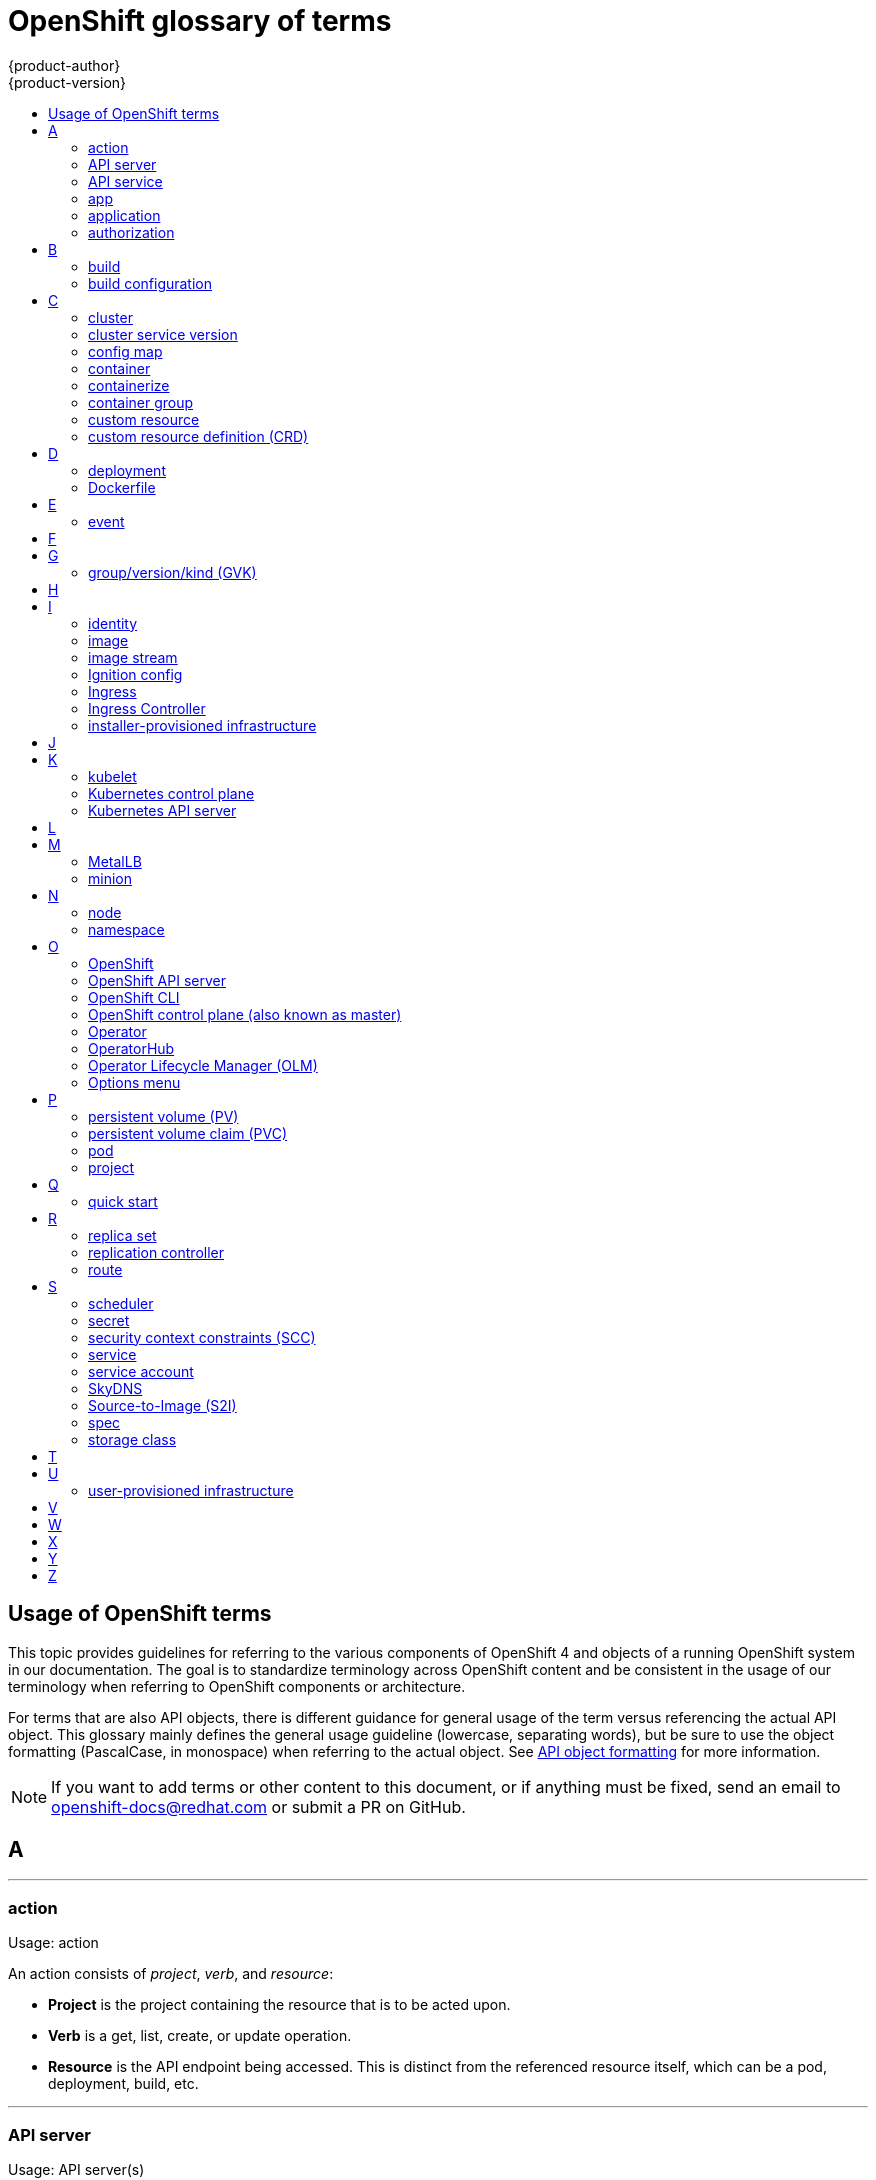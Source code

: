 [id="contributing-to-docs-term-glossary"]
= OpenShift glossary of terms
{product-author}
{product-version}
:data-uri:
:icons:
:experimental:
:toc: macro
:toc-title:

toc::[]

== Usage of OpenShift terms

This topic provides guidelines for referring to the various components of
OpenShift 4 and objects of a running OpenShift system in our documentation. The
goal is to standardize terminology across OpenShift content and be consistent in
the usage of our terminology when referring to OpenShift components or
architecture.

For terms that are also API objects, there is different guidance for general usage of the term versus referencing the actual API object. This glossary mainly defines the general usage guideline (lowercase, separating words), but be sure to use the object formatting (PascalCase, in monospace) when referring to the actual object. See link:doc_guidelines.adoc#api-object-formatting[API object formatting] for more information.

[NOTE]
====
If you want to add terms or other content to this document, or if anything must
be fixed, send an email to openshift-docs@redhat.com or submit a PR
on GitHub.
====

== A

''''
=== action

Usage: action

An action consists of _project_, _verb_, and _resource_:

* *Project* is the project containing the resource that is to be acted upon.
* *Verb* is a get, list, create, or update operation.
* *Resource* is the API endpoint being accessed. This is distinct from the
referenced resource itself, which can be a pod, deployment, build, etc.

''''
=== API server

Usage: API server(s)

A REST API endpoint for interacting with the system. New deployments and
configurations can be created with this endpoint, and the state of the system
can be interrogated through this endpoint as well.

''''
=== API service

Usage: API service(s)

When referencing the actual object, write as `APIService`. See link:doc_guidelines.adoc#api-object-formatting[API object formatting] for more details.

''''
=== app

Usage: app(s)

Acceptable when referring to a mobile or web xref:application[application].

''''
[id="application"]
=== application

Usage: application(s)

Although the term application is no longer an official noun in OpenShift,
customers still create and host applications on OpenShift, and using the term
within certain contexts is acceptable. For example, the term application might
refer to some combination of an image, a Git repository, or a replication
controller, and this application might be running PHP, MySQL, Ruby, JBoss, or
something else.

.Examples of correct usage
====
OpenShift runs your applications.

The `new-app` command creates a new application from the components you specify.

My application has two Ruby web services connected to a database back end and a RabbitMQ message queue, as well as a python worker framework.

You can check the health of your application by adding probes to the various parts.

You can host a WordPress application on OpenShift.
====

''''
=== authorization

Usage: authorization

An authorization determines whether an _identity_ is allowed to perform any
action. It consists of _identity_ and _action_.

== B

''''
=== build

Usage: build(s), or when speaking generally about `Build` objects.

* A build is the process of transforming input parameters into a resulting object.
* A `Build` object encapsulates the inputs needed to produce a new deployable image, as well as the status of the execution and a reference to the pod that executed the build.

When referencing the actual object, write as "``Build`` object" as appropriate. See link:doc_guidelines.adoc#api-object-formatting[API object formatting] for more details.

''''
=== build configuration

Usage: build configuration(s) when speaking generally about `BuildConfig` objects.

A `BuildConfig` object is the definition of the entire build process. A build configuration describes a single build definition and a set of triggers for when a new build is created.

When referencing the actual object, write as "``BuildConfig`` object" as appropriate. See link:doc_guidelines.adoc#api-object-formatting[API object formatting] for more details.

== C

''''
=== cluster

Usage: cluster

The collection of controllers, pods, and services and related DNS and networking
routing configuration that are defined on the system.

''''
=== cluster service version

Usage: cluster service version

Operator Lifecycle Manager (OLM), part of the Operator Framework, uses a cluster service version (CSV) to define the metadata that accompanies an Operator container image and assist in running the Operator in a cluster. This metadata is defined in a `ClusterServiceVersion` API object used to populate user interfaces with information such as its logo, description, and version. It is also a source of technical information that is required to run the Operator, like the RBAC rules it requires and which custom resources (CRs) it manages or depends on.

This is commonly abbreviated as a CSV.

''''
=== config map

Usage: config map(s)

Config maps hold configuration data for pods to consume.

When referencing the actual object, write as `ConfigMap`. See link:doc_guidelines.adoc#api-object-formatting[API object formatting] for more details.

Do not use: configuration map(s)

''''
=== container

Usage: container(s)

''''
=== containerize

Usage: containerize(d)

Use "containerized" as an adjective when referring to applications made up of
multiple services that are distributed in containers. "Containerized" can be
used interchangeably with "container-based."

''''
=== container group

Usage: container group

''''
=== custom resource

Usage: custom resource (CR)

A resource implemented through the Kubernetes `CustomResourceDefinition` API. A custom resource is distinct from the built-in Kubernetes resources, such as the pod and service resources. Every CR is part of an API group.

Do not capitalize.

''''
=== custom resource definition (CRD)

Usage: custom resource definition (CRD) for the first time reference; CRD thereafter.

Create a custom resource definition to define a new custom resource.

This is commonly abbreviated as a CRD.

== D

''''
=== deployment

Usage: deployment(s) when speaking generally about `Deployment` or `DeploymentConfig` objects

* A `Deployment` is a Kubernetes-native object that provides declarative updates for pods and
replica sets.
* A `DeploymentConfig` is an OpenShift-specific object that defines the template for a pod and manages
deploying new images or configuration changes. Uses replication controllers. Predates Kubernetes `Deployment` objects.

When referencing the actual object, write as `Deployment` or `DeploymentConfig` as appropriate. See link:doc_guidelines.adoc#api-object-formatting[API object formatting] for more details.

To avoid further confusion, do not refer to an overall OpenShift installation /
instance / cluster as an "OpenShift deployment".

Do not use: deployment configuration(s), deployment config(s)

''''
=== Dockerfile

Usage: Dockerfile; wrapped with [filename] markup. See
link:doc_guidelines.adoc[Documentation Guidelines] for markup information.

Docker can build images automatically by reading the instructions from a
Dockerfile. A Dockerfile is a text document that contains all the commands you
would normally execute manually to build a docker image.

Source: https://docs.docker.com/reference/builder/

.Examples of correct usage
====
Open the [filename]#Dockerfile# and make the following changes.

Create a [filename]#Dockerfile# at the root of your repository.
====

== E

''''
=== event

Usage: event(s)

An event is a data record expressing an occurrence and its context, based on the CNCF CloudEvents specification.
Events contain two types of information: the event data representing the occurrence, and the context metadata providing contextual information about the occurrence.
Events are routed from an event producer, or source, to connected event consumers.

Routing can be performed based on information contained in the event, but an event will not identify a specific routing destination.
Events can be delivered through various industry standard protocols such as HTTP, AMQP, MQTT, or SMTP, or through messaging and broker systems, such as Kafka, NATS, AWS Kinesis, or Azure Event Grid.

When referencing the actual object, write as `Event`. See link:doc_guidelines.adoc#api-object-formatting[API object formatting] for more details.

// NOTE: This is inconsistently used, e.g. https://docs.openshift.com/container-platform/4.5/rest_api/metadata_apis/event-core-v1.html
See: link:https://kubernetes.io/docs/reference/generated/kubernetes-api/v1.18/#event-v1-core[Event v1 core API], link:https://github.com/cloudevents/spec/blob/master/primer.md#cloudevents-concepts[CloudEvents concepts], and link:https://github.com/cloudevents/spec/blob/master/spec.md#event[CloudEvents specification].

== F

== G

''''
=== group/version/kind (GVK)

Usage: group/version/kind (GVK) for the first time reference; GVK thereafter.

A unique identifier for a Kubernetes API, specifying its _group_ (a collection of related APIs), _version_ (defines the release and level of stability), and _kind_ (an individual API type or name).

While "GroupVersionKind" does appear in the API guide, typically there should not be a reason to mark up in reference to a specific object. Favor simply "GVK", or "GVKs" for pluralization, after the first time reference as much as possible. Avoid pluralizing the long form (e.g., group/version/kinds or groups/versions/kinds).

== H

== I

''''
=== identity

Usage: identity or identities

Both the user name and list of groups the user belongs to.

''''
=== image

Usage: image(s)

''''
=== image stream

Usage: image stream(s)

Image streams provide a means of creating and updating container images in an ongoing way.

''''
=== Ignition config

Usage: Ignition config file or Ignition config files

The file that Ignition uses to configure Red Hat Enterprise Linux CoreOS (RHCOS) during
operating system initialization. The installation program generates different
Ignition config files to initialize bootstrap, control plane, and worker nodes.

''''

=== Ingress

Usage: Ingress

API object that allows developers to expose services through an HTTP(S) aware
load balancing and proxy layer via a public DNS entry. The Ingress resource may
further specify TLS options and a certificate, or specify a public CNAME that
the OpenShift Ingress Controller should also accept for HTTP and HTTPS traffic.
An administrator typically configures their Ingress Controller to be visible
outside the cluster firewall, and might also add additional security, caching, or
traffic controls on the service content.

''''

=== Ingress Controller

Usage: Ingress Controller(s)

A resource that forwards traffic to endpoints of services. The Ingress Controller
replaces router from {product-title} 3 and earlier.

''''
=== installer-provisioned infrastructure

Usage: installer-provisioned infrastructure

If the installation program deploys and configures the infrastructure that the
cluster runs on, it is an installer-provisioned infrastructure installation.

Do not use: IPI

== J

== K

''''
=== kubelet

Usage: kubelet(s)

The agent that controls a Kubernetes node.  Each node runs a kubelet, which
handles starting and stopping containers on a node, based on the desired state
defined by the control plane (also known as master).

''''
=== Kubernetes control plane

Usage: Kubernetes control plane

The Kubernetes-native equivalent to the link:#project[OpenShift control plane].
An OpenShift system runs OpenShift control planes (also known as masters), not Kubernetes control planes, and
an OpenShift control plane provides a superset of the functionality of a Kubernetes control plane, so it is generally preferred to use the term OpenShift control plane.

''''
=== Kubernetes API server

Usage: Kubernetes API server

== L

== M

''''
=== MetalLB

Usage: MetalLB, MetalLB Operator, MetalLB project

MetalLB is an open source project that provides a way to add services of type `LoadBalancer` to clusters that are not installed on infrastructure from a cloud provider. MetalLB primarily targets on-premise, bare-metal clusters, but any infrastructure that does not include a native load-balancing capability is a candidate.

"MetalLB" always has the first letter and last two letters capitalized in general text. Do not use "Metallb."

''''
=== minion

Usage: Deprecated. Use link:#node[node] instead.

== N

''''
=== node

Usage: node(s)

A
http://docs.openshift.org/latest/architecture/infrastructure_components/kubernetes_infrastructure.html#node[node]
provides the runtime environments for containers.

''''
=== namespace

Usage: namespace

Typically synonymous with link:#project[project] in OpenShift parlance, which is
preferred.

== O

''''
=== OpenShift

Usage: OpenShift Container Platform, OpenShift Online, OpenShift Dedicated,
OpenShift Container Engine

The OpenShift product name should be paired with its product distribution /
variant name whenever possible. Previously, the upstream distribution was called
OpenShift Origin, however it is now called OKD; use of the OpenShift Origin name
is deprecated.

Avoid using the name "OpenShift" on its own when referring to something that
applies to all distributions, as OKD does not have OpenShift in its name.
However, the following components currently use "OpenShift" in the name and are
allowed for use across all distribution documentation:

- OpenShift Pipeline
- OpenShift SDN
- OpenShift Ansible Broker (deprecated in 4.2 / removed in 4.4)

''''
=== OpenShift API server

Usage: OpenShift API server

''''
=== OpenShift CLI

Usage: OpenShift CLI (`oc`)

The `oc` tool is the command-line interface of OpenShift 3 and 4.

When referencing as a prerequisite for a procedure module, use the following
construction: Install the OpenShift CLI (`oc`).

''''
=== OpenShift control plane (also known as master)

Usage: OpenShift control plane

Provides a REST endpoint for interacting with the system and manages the state
of the system, ensuring that all containers expected to be running are actually
running and that other requests such as builds and deployments are serviced.
New deployments and configurations are created with the REST API, and the state
of the system can be interrogated through this endpoint as well.  An OpenShift
control plane comprises the API server, scheduler, and SkyDNS.

''''
=== Operator

Usage: Operator(s)

An Operator is a method of packaging, deploying and managing a Kubernetes
application. A Kubernetes application is an application that is both deployed on
a Kubernetes cluster (including OpenShift clusters) and managed using the
Kubernetes APIs and `kubectl` or `oc` tooling.

The term "Operator" is always captalized.

While "containerized" is allowed, do not use "Operatorize" to refer to building an
Operator that packages an application.

.Examples of correct usage
====
Install the etcd Operator.

Build an Operator using the Operator SDK.
====

See link:doc_guidelines.adoc#api-object-formatting[API object formatting] for
more on Operator naming.

''''
=== OperatorHub

Usage: OperatorHub

''''
=== Operator Lifecycle Manager (OLM)
Usage: Operator Lifecycle Manager, OLM

Refer to this component without a preceding article ("the").

.Examples of correct usage
====
You can use OpenShift Lifecycle Manager (OLM) to manually or automatically upgrade an Operator.
====

''''
=== Options menu

Usage: Options menu; use sparingly; not to be confused with Actions menu, which
signifies a specific menu seen in the web console.

This describes a menu type commonly called a "kebab", "hamburger", or "overflow"
menu that does not have hover text or a given name or label in the web console.

''''

== P

''''
=== persistent volume (PV)

Usage: persistent volume

Developers can use a persistent volume claim (PVC) to request a persistent volume (PV) resource without having specific knowledge of the underlying storage infrastructure.

''''
=== persistent volume claim (PVC)

Usage: persistent volume claim

Developers can use a persistent volume claim (PVC) to request a persistent volume (PV) resource without having specific knowledge of the underlying storage infrastructure.

''''
=== pod

Usage: pod(s)

Kubernetes object that groups related Docker containers that have to share
network, file system, or memory together for placement on a node. Multiple
instances of a pod can run to provide scaling and redundancy.

When referencing the actual object, write as `Pod`. See link:doc_guidelines.adoc#api-object-formatting[API object formatting] for more details.

''''
=== project

Usage: project(s)

A project allows a community of users to organize and manage their content in
isolation from other communities. It is an extension of the `Namespace` object
from Kubernetes.

When referencing the actual object, write as `Project`. See link:doc_guidelines.adoc#api-object-formatting[API object formatting] for more details.

== Q

''''
=== quick start

Usage: quick start(s)

There are two types of quick starts in OpenShift:

* quick starts that are guided tutorials in the web console
* quick start templates that allow users to quickly get started creating a new application

Be sure to provide context about which type of quick start you are referring to.

== R

''''
=== replica set

Usage: replica set(s)

Similar to a replication controller, a replica set is a native Kubernetes API
object that ensures a specified number of pod replicas are running at any given
time. Used by `Deployment` objects.

When referencing the actual object, write as `ReplicaSet`. See link:doc_guidelines.adoc#api-object-formatting[API object formatting] for more details.

See link:https://kubernetes.io/docs/concepts/workloads/controllers/replicaset/[ReplicaSet - Kubernetes].

''''
=== replication controller

Usage: replication controller(s)

Kubernetes object that ensures N (as specified by the user) instances of a given
pod are running at all times. Used by deployment configs.

''''
=== route

Usage: route(s)

OpenShift-specific API object that allows developers to expose services through
an HTTP(S) aware load balancing and proxy layer via a public DNS entry. The
route might further specify TLS options and a certificate, or specify a public
CNAME that the OpenShift Ingress Controller should also accept for HTTP and
HTTPS traffic. An administrator typically configures their Ingress Controller to
be visible outside the cluster firewall, and might also add additional security,
caching, or traffic controls on the service content.

== S

''''
=== scheduler

Usage: scheduler(s)

Component of the Kubernetes control plane or OpenShift control plane that manages the state of
the system, places pods on nodes, and ensures that all containers that are
expected to be running are actually running.

''''
=== secret

Usage: secret(s)

Kubernetes API object that holds secret data of a certain type.

See link:https://kubernetes.io/docs/concepts/configuration/secret/[Secrets - Kubernetes].

''''
=== security context constraints (SCC)

Usage: security context constraints

Security context constraints govern the ability to make requests that affect the security context that will be applied to a container.

When referencing the actual object, write as `SecurityContextConstraints`. See link:doc_guidelines.adoc#api-object-formatting[API object formatting] for more details.

This is commonly abbreviated as SCC.

''''
=== service

Usage: service(s)

Kubernetes native API object that serves as an internal load balancer. It
identifies a set of replicated pods to proxy the connections it
receives to them. Backing pods can be added to or removed from a service
arbitrarily while the service remains consistently available, enabling anything
that depends on the service to refer to it at a consistent address.

A service is a named abstraction of software service (for example, `mysql`)
consisting of local port (for example `3306`) that the proxy listens on, and the
selector that determines which pods will answer requests sent through the proxy.

Do not confuse with link:https://www.openservicebrokerapi.org/[Open Service Broker API related objects].
See
link:https://docs.openshift.com/container-platform/3.11/architecture/service_catalog/index.html#service-catalog-concepts-terminology[Service Catalog Concepts and Terminology].

''''
=== service account

Usage: service account(s)

A service account binds together:

* a name, understood by users, and perhaps by peripheral systems, for an identity
* a principal that can be authenticated and authorized
* a set of secrets

''''
=== SkyDNS

Usage: SkyDNS

Component of the Kubernetes control plane or OpenShift control plane that provides
cluster-wide DNS resolution of internal hostnames for services and pods.

''''
=== Source-to-Image (S2I)

Usage: Source-to-Image for the first time reference; S2I thereafter.

Deprecated abbreviation (do not use): STI

''''
=== spec

Usage: spec(s)

In addition to "spec file" being allowed related to RPM spec files, general
usage of "spec" is allowed when describing Kubernetes or OpenShift object specs
/ manifests / definitions.

.Examples of correct usage
====
Update the `Pod` spec to reflect the changes.
====

''''
=== storage class

Usage: storage class(es)

Kubernetes API object that describes the parameters for a class of storage for
which persistent volumes can be dynamically provisioned. storage classes are
non-namespaced; the name of the storage class according to etcd is in
`ObjectMeta.Name`.

When referencing the actual object, write as `StorageClass`. See link:doc_guidelines.adoc#api-object-formatting[API object formatting] for more details.

See link:https://kubernetes.io/docs/concepts/storage/storage-classes/[Storage Classes - Kubernetes].

== T

== U

''''
=== user-provisioned infrastructure

Usage: user-provisioned infrastructure

If the user must deploy and configure separate virtual or physical hosts as part of
the cluster deployment process, it is a user-provisioned infrastructure
installation.

Do not use: UPI

''''

== V

== W

== X

== Y

== Z
